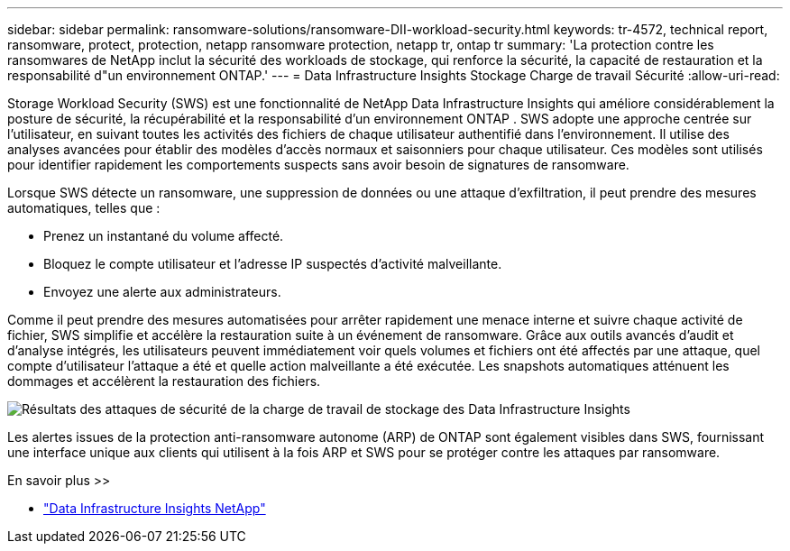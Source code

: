 ---
sidebar: sidebar 
permalink: ransomware-solutions/ransomware-DII-workload-security.html 
keywords: tr-4572, technical report, ransomware, protect, protection, netapp ransomware protection, netapp tr, ontap tr 
summary: 'La protection contre les ransomwares de NetApp inclut la sécurité des workloads de stockage, qui renforce la sécurité, la capacité de restauration et la responsabilité d"un environnement ONTAP.' 
---
= Data Infrastructure Insights Stockage Charge de travail Sécurité
:allow-uri-read: 


[role="lead"]
Storage Workload Security (SWS) est une fonctionnalité de NetApp Data Infrastructure Insights qui améliore considérablement la posture de sécurité, la récupérabilité et la responsabilité d'un environnement ONTAP .  SWS adopte une approche centrée sur l’utilisateur, en suivant toutes les activités des fichiers de chaque utilisateur authentifié dans l’environnement.  Il utilise des analyses avancées pour établir des modèles d’accès normaux et saisonniers pour chaque utilisateur.  Ces modèles sont utilisés pour identifier rapidement les comportements suspects sans avoir besoin de signatures de ransomware.

Lorsque SWS détecte un ransomware, une suppression de données ou une attaque d'exfiltration, il peut prendre des mesures automatiques, telles que :

* Prenez un instantané du volume affecté.
* Bloquez le compte utilisateur et l'adresse IP suspectés d'activité malveillante.
* Envoyez une alerte aux administrateurs.


Comme il peut prendre des mesures automatisées pour arrêter rapidement une menace interne et suivre chaque activité de fichier, SWS simplifie et accélère la restauration suite à un événement de ransomware. Grâce aux outils avancés d'audit et d'analyse intégrés, les utilisateurs peuvent immédiatement voir quels volumes et fichiers ont été affectés par une attaque, quel compte d'utilisateur l'attaque a été et quelle action malveillante a été exécutée. Les snapshots automatiques atténuent les dommages et accélèrent la restauration des fichiers.

image:ransomware-solution-attack-results.png["Résultats des attaques de sécurité de la charge de travail de stockage des Data Infrastructure Insights"]

Les alertes issues de la protection anti-ransomware autonome (ARP) de ONTAP sont également visibles dans SWS, fournissant une interface unique aux clients qui utilisent à la fois ARP et SWS pour se protéger contre les attaques par ransomware.

.En savoir plus >>
* https://www.netapp.com/data-infrastructure-insights/["Data Infrastructure Insights NetApp"^]

